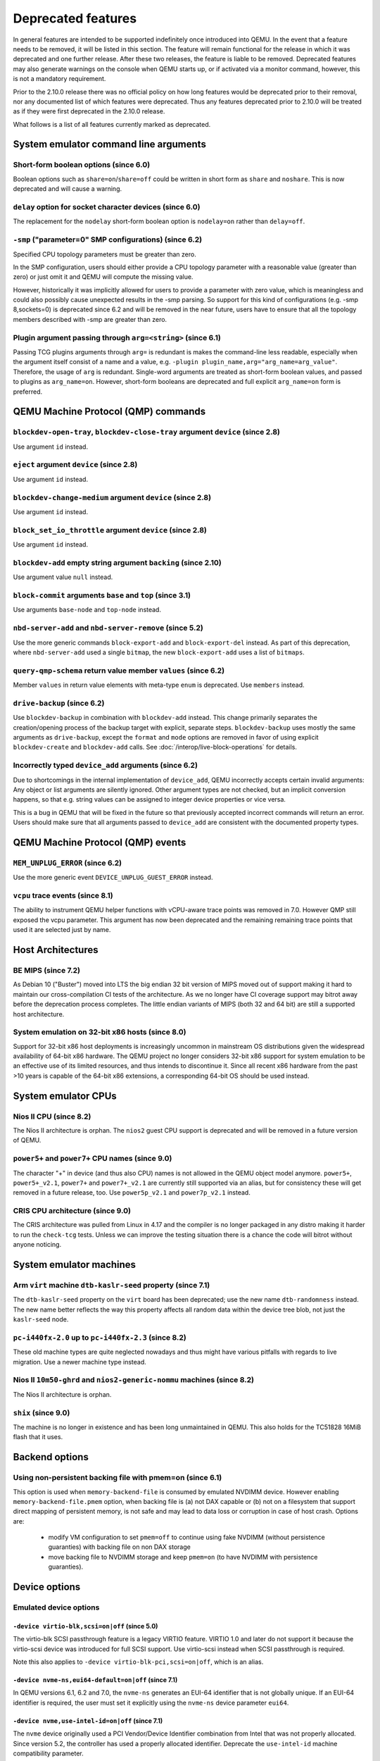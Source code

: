 .. _Deprecated features:

Deprecated features
===================

In general features are intended to be supported indefinitely once
introduced into QEMU. In the event that a feature needs to be removed,
it will be listed in this section. The feature will remain functional for the
release in which it was deprecated and one further release. After these two
releases, the feature is liable to be removed. Deprecated features may also
generate warnings on the console when QEMU starts up, or if activated via a
monitor command, however, this is not a mandatory requirement.

Prior to the 2.10.0 release there was no official policy on how
long features would be deprecated prior to their removal, nor
any documented list of which features were deprecated. Thus
any features deprecated prior to 2.10.0 will be treated as if
they were first deprecated in the 2.10.0 release.

What follows is a list of all features currently marked as
deprecated.

System emulator command line arguments
--------------------------------------

Short-form boolean options (since 6.0)
''''''''''''''''''''''''''''''''''''''

Boolean options such as ``share=on``/``share=off`` could be written
in short form as ``share`` and ``noshare``.  This is now deprecated
and will cause a warning.

``delay`` option for socket character devices (since 6.0)
'''''''''''''''''''''''''''''''''''''''''''''''''''''''''

The replacement for the ``nodelay`` short-form boolean option is ``nodelay=on``
rather than ``delay=off``.

``-smp`` ("parameter=0" SMP configurations) (since 6.2)
'''''''''''''''''''''''''''''''''''''''''''''''''''''''

Specified CPU topology parameters must be greater than zero.

In the SMP configuration, users should either provide a CPU topology
parameter with a reasonable value (greater than zero) or just omit it
and QEMU will compute the missing value.

However, historically it was implicitly allowed for users to provide
a parameter with zero value, which is meaningless and could also possibly
cause unexpected results in the -smp parsing. So support for this kind of
configurations (e.g. -smp 8,sockets=0) is deprecated since 6.2 and will
be removed in the near future, users have to ensure that all the topology
members described with -smp are greater than zero.

Plugin argument passing through ``arg=<string>`` (since 6.1)
''''''''''''''''''''''''''''''''''''''''''''''''''''''''''''

Passing TCG plugins arguments through ``arg=`` is redundant is makes the
command-line less readable, especially when the argument itself consist of a
name and a value, e.g. ``-plugin plugin_name,arg="arg_name=arg_value"``.
Therefore, the usage of ``arg`` is redundant. Single-word arguments are treated
as short-form boolean values, and passed to plugins as ``arg_name=on``.
However, short-form booleans are deprecated and full explicit ``arg_name=on``
form is preferred.

QEMU Machine Protocol (QMP) commands
------------------------------------

``blockdev-open-tray``, ``blockdev-close-tray`` argument ``device`` (since 2.8)
'''''''''''''''''''''''''''''''''''''''''''''''''''''''''''''''''''''''''''''''

Use argument ``id`` instead.

``eject`` argument ``device`` (since 2.8)
'''''''''''''''''''''''''''''''''''''''''

Use argument ``id`` instead.

``blockdev-change-medium`` argument ``device`` (since 2.8)
''''''''''''''''''''''''''''''''''''''''''''''''''''''''''

Use argument ``id`` instead.

``block_set_io_throttle`` argument ``device`` (since 2.8)
'''''''''''''''''''''''''''''''''''''''''''''''''''''''''

Use argument ``id`` instead.

``blockdev-add`` empty string argument ``backing`` (since 2.10)
'''''''''''''''''''''''''''''''''''''''''''''''''''''''''''''''

Use argument value ``null`` instead.

``block-commit`` arguments ``base`` and ``top`` (since 3.1)
'''''''''''''''''''''''''''''''''''''''''''''''''''''''''''

Use arguments ``base-node`` and ``top-node`` instead.

``nbd-server-add`` and ``nbd-server-remove`` (since 5.2)
''''''''''''''''''''''''''''''''''''''''''''''''''''''''

Use the more generic commands ``block-export-add`` and ``block-export-del``
instead.  As part of this deprecation, where ``nbd-server-add`` used a
single ``bitmap``, the new ``block-export-add`` uses a list of ``bitmaps``.

``query-qmp-schema`` return value member ``values`` (since 6.2)
'''''''''''''''''''''''''''''''''''''''''''''''''''''''''''''''

Member ``values`` in return value elements with meta-type ``enum`` is
deprecated.  Use ``members`` instead.

``drive-backup`` (since 6.2)
''''''''''''''''''''''''''''

Use ``blockdev-backup`` in combination with ``blockdev-add`` instead.
This change primarily separates the creation/opening process of the backup
target with explicit, separate steps. ``blockdev-backup`` uses mostly the
same arguments as ``drive-backup``, except the ``format`` and ``mode``
options are removed in favor of using explicit ``blockdev-create`` and
``blockdev-add`` calls. See :doc:`/interop/live-block-operations` for
details.

Incorrectly typed ``device_add`` arguments (since 6.2)
''''''''''''''''''''''''''''''''''''''''''''''''''''''

Due to shortcomings in the internal implementation of ``device_add``, QEMU
incorrectly accepts certain invalid arguments: Any object or list arguments are
silently ignored. Other argument types are not checked, but an implicit
conversion happens, so that e.g. string values can be assigned to integer
device properties or vice versa.

This is a bug in QEMU that will be fixed in the future so that previously
accepted incorrect commands will return an error. Users should make sure that
all arguments passed to ``device_add`` are consistent with the documented
property types.

QEMU Machine Protocol (QMP) events
----------------------------------

``MEM_UNPLUG_ERROR`` (since 6.2)
''''''''''''''''''''''''''''''''''''''''''''''''''''''''

Use the more generic event ``DEVICE_UNPLUG_GUEST_ERROR`` instead.

``vcpu`` trace events (since 8.1)
'''''''''''''''''''''''''''''''''

The ability to instrument QEMU helper functions with vCPU-aware trace
points was removed in 7.0. However QMP still exposed the vcpu
parameter. This argument has now been deprecated and the remaining
remaining trace points that used it are selected just by name.

Host Architectures
------------------

BE MIPS (since 7.2)
'''''''''''''''''''

As Debian 10 ("Buster") moved into LTS the big endian 32 bit version of
MIPS moved out of support making it hard to maintain our
cross-compilation CI tests of the architecture. As we no longer have
CI coverage support may bitrot away before the deprecation process
completes. The little endian variants of MIPS (both 32 and 64 bit) are
still a supported host architecture.

System emulation on 32-bit x86 hosts (since 8.0)
''''''''''''''''''''''''''''''''''''''''''''''''

Support for 32-bit x86 host deployments is increasingly uncommon in mainstream
OS distributions given the widespread availability of 64-bit x86 hardware.
The QEMU project no longer considers 32-bit x86 support for system emulation to
be an effective use of its limited resources, and thus intends to discontinue
it. Since all recent x86 hardware from the past >10 years is capable of the
64-bit x86 extensions, a corresponding 64-bit OS should be used instead.


System emulator CPUs
--------------------

Nios II CPU (since 8.2)
'''''''''''''''''''''''

The Nios II architecture is orphan. The ``nios2`` guest CPU support is
deprecated and will be removed in a future version of QEMU.

``power5+`` and ``power7+`` CPU names (since 9.0)
'''''''''''''''''''''''''''''''''''''''''''''''''

The character "+" in device (and thus also CPU) names is not allowed
in the QEMU object model anymore. ``power5+``, ``power5+_v2.1``,
``power7+`` and ``power7+_v2.1`` are currently still supported via
an alias, but for consistency these will get removed in a future
release, too. Use ``power5p_v2.1`` and ``power7p_v2.1`` instead.

CRIS CPU architecture (since 9.0)
'''''''''''''''''''''''''''''''''

The CRIS architecture was pulled from Linux in 4.17 and the compiler
is no longer packaged in any distro making it harder to run the
``check-tcg`` tests. Unless we can improve the testing situation there
is a chance the code will bitrot without anyone noticing.

System emulator machines
------------------------

Arm ``virt`` machine ``dtb-kaslr-seed`` property (since 7.1)
''''''''''''''''''''''''''''''''''''''''''''''''''''''''''''

The ``dtb-kaslr-seed`` property on the ``virt`` board has been
deprecated; use the new name ``dtb-randomness`` instead. The new name
better reflects the way this property affects all random data within
the device tree blob, not just the ``kaslr-seed`` node.

``pc-i440fx-2.0`` up to ``pc-i440fx-2.3`` (since 8.2)
'''''''''''''''''''''''''''''''''''''''''''''''''''''

These old machine types are quite neglected nowadays and thus might have
various pitfalls with regards to live migration. Use a newer machine type
instead.

Nios II ``10m50-ghrd`` and ``nios2-generic-nommu`` machines (since 8.2)
'''''''''''''''''''''''''''''''''''''''''''''''''''''''''''''''''''''''

The Nios II architecture is orphan.

``shix`` (since 9.0)
''''''''''''''''''''

The machine is no longer in existence and has been long unmaintained
in QEMU. This also holds for the TC51828 16MiB flash that it uses.

Backend options
---------------

Using non-persistent backing file with pmem=on (since 6.1)
''''''''''''''''''''''''''''''''''''''''''''''''''''''''''

This option is used when ``memory-backend-file`` is consumed by emulated NVDIMM
device. However enabling ``memory-backend-file.pmem`` option, when backing file
is (a) not DAX capable or (b) not on a filesystem that support direct mapping
of persistent memory, is not safe and may lead to data loss or corruption in case
of host crash.
Options are:

    - modify VM configuration to set ``pmem=off`` to continue using fake NVDIMM
      (without persistence guaranties) with backing file on non DAX storage
    - move backing file to NVDIMM storage and keep ``pmem=on``
      (to have NVDIMM with persistence guaranties).

Device options
--------------

Emulated device options
'''''''''''''''''''''''

``-device virtio-blk,scsi=on|off`` (since 5.0)
^^^^^^^^^^^^^^^^^^^^^^^^^^^^^^^^^^^^^^^^^^^^^^

The virtio-blk SCSI passthrough feature is a legacy VIRTIO feature.  VIRTIO 1.0
and later do not support it because the virtio-scsi device was introduced for
full SCSI support.  Use virtio-scsi instead when SCSI passthrough is required.

Note this also applies to ``-device virtio-blk-pci,scsi=on|off``, which is an
alias.

``-device nvme-ns,eui64-default=on|off`` (since 7.1)
^^^^^^^^^^^^^^^^^^^^^^^^^^^^^^^^^^^^^^^^^^^^^^^^^^^^

In QEMU versions 6.1, 6.2 and 7.0, the ``nvme-ns`` generates an EUI-64
identifier that is not globally unique. If an EUI-64 identifier is required, the
user must set it explicitly using the ``nvme-ns`` device parameter ``eui64``.

``-device nvme,use-intel-id=on|off`` (since 7.1)
^^^^^^^^^^^^^^^^^^^^^^^^^^^^^^^^^^^^^^^^^^^^^^^^

The ``nvme`` device originally used a PCI Vendor/Device Identifier combination
from Intel that was not properly allocated. Since version 5.2, the controller
has used a properly allocated identifier. Deprecate the ``use-intel-id``
machine compatibility parameter.

``-device cxl-type3,memdev=xxxx`` (since 8.0)
^^^^^^^^^^^^^^^^^^^^^^^^^^^^^^^^^^^^^^^^^^^^^

The ``cxl-type3`` device initially only used a single memory backend.  With
the addition of volatile memory support, it is now necessary to distinguish
between persistent and volatile memory backends.  As such, memdev is deprecated
in favor of persistent-memdev.

``-fsdev proxy`` and ``-virtfs proxy`` (since 8.1)
^^^^^^^^^^^^^^^^^^^^^^^^^^^^^^^^^^^^^^^^^^^^^^^^^^

The 9p ``proxy`` filesystem backend driver has been deprecated and will be
removed (along with its proxy helper daemon) in a future version of QEMU. Please
use ``-fsdev local`` or ``-virtfs local`` for using the 9p ``local`` filesystem
backend, or alternatively consider deploying virtiofsd instead.

The 9p ``proxy`` backend was originally developed as an alternative to the 9p
``local`` backend. The idea was to enhance security by dispatching actual low
level filesystem operations from 9p server (QEMU process) over to a separate
process (the virtfs-proxy-helper binary). However this alternative never gained
momentum. The proxy backend is much slower than the local backend, hasn't seen
any development in years, and showed to be less secure, especially due to the
fact that its helper daemon must be run as root, whereas with the local backend
QEMU is typically run as unprivileged user and allows to tighten behaviour by
mapping permissions et al by using its 'mapped' security model option.

Nowadays it would make sense to reimplement the ``proxy`` backend by using
QEMU's ``vhost`` feature, which would eliminate the high latency costs under
which the 9p ``proxy`` backend currently suffers. However as of to date nobody
has indicated plans for such kind of reimplementation unfortunately.

RISC-V 'any' CPU type ``-cpu any`` (since 8.2)
^^^^^^^^^^^^^^^^^^^^^^^^^^^^^^^^^^^^^^^^^^^^^^

The 'any' CPU type was introduced back in 2018 and has been around since the
initial RISC-V QEMU port. Its usage has always been unclear: users don't know
what to expect from a CPU called 'any', and in fact the CPU does not do anything
special that isn't already done by the default CPUs rv32/rv64.

After the introduction of the 'max' CPU type, RISC-V now has a good coverage
of generic CPUs: rv32 and rv64 as default CPUs and 'max' as a feature complete
CPU for both 32 and 64 bit builds. Users are then discouraged to use the 'any'
CPU type starting in 8.2.

RISC-V CPU properties which start with capital 'Z' (since 8.2)
^^^^^^^^^^^^^^^^^^^^^^^^^^^^^^^^^^^^^^^^^^^^^^^^^^^^^^^^^^^^^^

All RISC-V CPU properties which start with capital 'Z' are being deprecated
starting in 8.2. The reason is that they were wrongly added with capital 'Z'
in the past. CPU properties were later added with lower-case names, which
is the format we want to use from now on.

Users which try to use these deprecated properties will receive a warning
recommending to switch to their stable counterparts:

- "Zifencei" should be replaced with "zifencei"
- "Zicsr" should be replaced with "zicsr"
- "Zihintntl" should be replaced with "zihintntl"
- "Zihintpause" should be replaced with "zihintpause"
- "Zawrs" should be replaced with "zawrs"
- "Zfa" should be replaced with "zfa"
- "Zfh" should be replaced with "zfh"
- "Zfhmin" should be replaced with "zfhmin"
- "Zve32f" should be replaced with "zve32f"
- "Zve64f" should be replaced with "zve64f"
- "Zve64d" should be replaced with "zve64d"

``-device pvrdma`` and the rdma subsystem (since 8.2)
^^^^^^^^^^^^^^^^^^^^^^^^^^^^^^^^^^^^^^^^^^^^^^^^^^^^^

The pvrdma device and the whole rdma subsystem are in a bad shape and
without active maintenance. The QEMU project intends to remove this
device and subsystem from the code base in a future release without
replacement unless somebody steps up and improves the situation.


Block device options
''''''''''''''''''''

``"backing": ""`` (since 2.12)
^^^^^^^^^^^^^^^^^^^^^^^^^^^^^^

In order to prevent QEMU from automatically opening an image's backing
chain, use ``"backing": null`` instead.

``rbd`` keyvalue pair encoded filenames: ``""`` (since 3.1)
^^^^^^^^^^^^^^^^^^^^^^^^^^^^^^^^^^^^^^^^^^^^^^^^^^^^^^^^^^^

Options for ``rbd`` should be specified according to its runtime options,
like other block drivers.  Legacy parsing of keyvalue pair encoded
filenames is useful to open images with the old format for backing files;
These image files should be updated to use the current format.

Example of legacy encoding::

  json:{"file.driver":"rbd", "file.filename":"rbd:rbd/name"}

The above, converted to the current supported format::

  json:{"file.driver":"rbd", "file.pool":"rbd", "file.image":"name"}

``iscsi,password=xxx`` (since 8.0)
^^^^^^^^^^^^^^^^^^^^^^^^^^^^^^^^^^

Specifying the iSCSI password in plain text on the command line using the
``password`` option is insecure. The ``password-secret`` option should be
used instead, to refer to a ``--object secret...`` instance that provides
a password via a file, or encrypted.

CPU device properties
'''''''''''''''''''''

``pmu-num=n`` on RISC-V CPUs (since 8.2)
^^^^^^^^^^^^^^^^^^^^^^^^^^^^^^^^^^^^^^^^

In order to support more flexible counter configurations this has been replaced
by a ``pmu-mask`` property. If set of counters is continuous then the mask can
be calculated with ``((2 ^ n) - 1) << 3``. The least significant three bits
must be left clear.


Backwards compatibility
-----------------------

Runnability guarantee of CPU models (since 4.1)
'''''''''''''''''''''''''''''''''''''''''''''''

Previous versions of QEMU never changed existing CPU models in
ways that introduced additional host software or hardware
requirements to the VM.  This allowed management software to
safely change the machine type of an existing VM without
introducing new requirements ("runnability guarantee").  This
prevented CPU models from being updated to include CPU
vulnerability mitigations, leaving guests vulnerable in the
default configuration.

The CPU model runnability guarantee won't apply anymore to
existing CPU models.  Management software that needs runnability
guarantees must resolve the CPU model aliases using the
``alias-of`` field returned by the ``query-cpu-definitions`` QMP
command.

While those guarantees are kept, the return value of
``query-cpu-definitions`` will have existing CPU model aliases
point to a version that doesn't break runnability guarantees
(specifically, version 1 of those CPU models).  In future QEMU
versions, aliases will point to newer CPU model versions
depending on the machine type, so management software must
resolve CPU model aliases before starting a virtual machine.

QEMU guest agent
----------------

``--blacklist`` command line option (since 7.2)
'''''''''''''''''''''''''''''''''''''''''''''''

``--blacklist`` has been replaced by ``--block-rpcs`` (which is a better
wording for what this option does). The short form ``-b`` still stays
the same and thus is the preferred way for scripts that should run with
both, older and future versions of QEMU.

``blacklist`` config file option (since 7.2)
''''''''''''''''''''''''''''''''''''''''''''

The ``blacklist`` config file option has been renamed to ``block-rpcs``
(to be in sync with the renaming of the corresponding command line
option).

Migration
---------

``skipped`` MigrationStats field (since 8.1)
''''''''''''''''''''''''''''''''''''''''''''

``skipped`` field in Migration stats has been deprecated.  It hasn't
been used for more than 10 years.

``inc`` migrate command option (since 8.2)
''''''''''''''''''''''''''''''''''''''''''

Use blockdev-mirror with NBD instead.

As an intermediate step the ``inc`` functionality can be achieved by
setting the ``block-incremental`` migration parameter to ``true``.
But this parameter is also deprecated.

``blk`` migrate command option (since 8.2)
''''''''''''''''''''''''''''''''''''''''''

Use blockdev-mirror with NBD instead.

As an intermediate step the ``blk`` functionality can be achieved by
setting the ``block`` migration capability to ``true``.  But this
capability is also deprecated.

block migration (since 8.2)
'''''''''''''''''''''''''''

Block migration is too inflexible.  It needs to migrate all block
devices or none.

Please see "QMP invocation for live storage migration with
``blockdev-mirror`` + NBD" in docs/interop/live-block-operations.rst
for a detailed explanation.

old compression method (since 8.2)
''''''''''''''''''''''''''''''''''

Compression method fails too much.  Too many races.  We are going to
remove it if nobody fixes it.  For starters, migration-test
compression tests are disabled because they fail randomly.  If you need
compression, use multifd compression methods.
